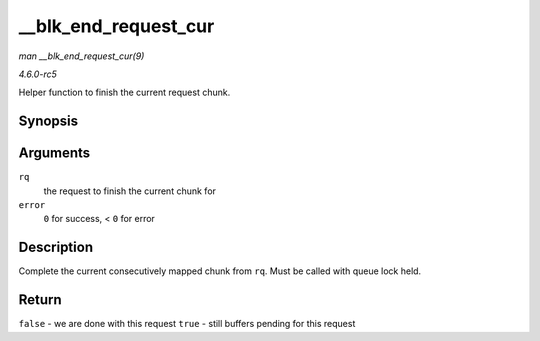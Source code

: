 .. -*- coding: utf-8; mode: rst -*-

.. _API---blk-end-request-cur:

=====================
__blk_end_request_cur
=====================

*man __blk_end_request_cur(9)*

*4.6.0-rc5*

Helper function to finish the current request chunk.


Synopsis
========

.. c:function:: bool __blk_end_request_cur( struct request * rq, int error )

Arguments
=========

``rq``
    the request to finish the current chunk for

``error``
    ``0`` for success, < ``0`` for error


Description
===========

Complete the current consecutively mapped chunk from ``rq``. Must be
called with queue lock held.


Return
======

``false`` - we are done with this request ``true`` - still buffers
pending for this request


.. ------------------------------------------------------------------------------
.. This file was automatically converted from DocBook-XML with the dbxml
.. library (https://github.com/return42/sphkerneldoc). The origin XML comes
.. from the linux kernel, refer to:
..
.. * https://github.com/torvalds/linux/tree/master/Documentation/DocBook
.. ------------------------------------------------------------------------------
